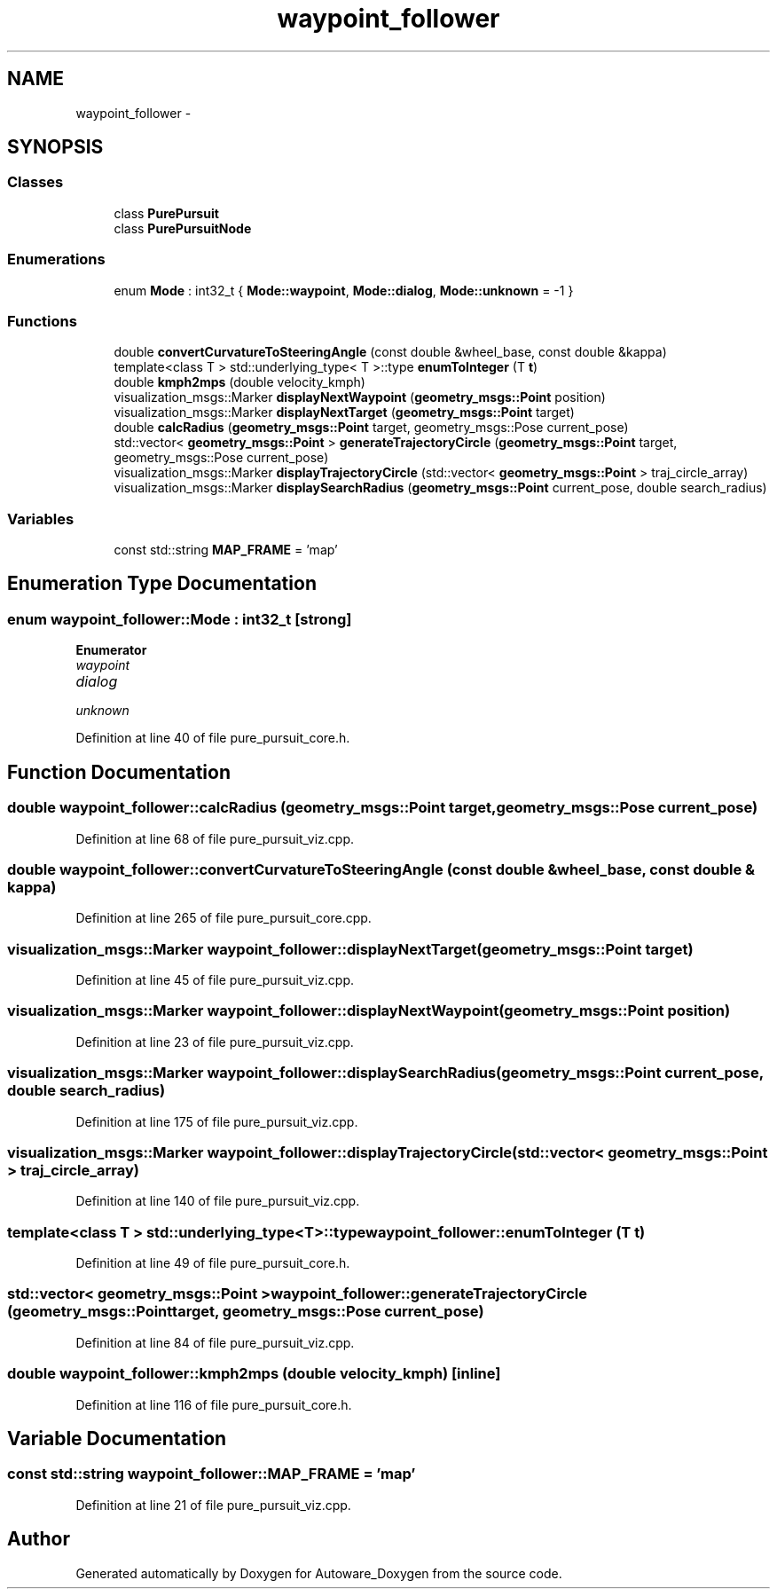 .TH "waypoint_follower" 3 "Fri May 22 2020" "Autoware_Doxygen" \" -*- nroff -*-
.ad l
.nh
.SH NAME
waypoint_follower \- 
.SH SYNOPSIS
.br
.PP
.SS "Classes"

.in +1c
.ti -1c
.RI "class \fBPurePursuit\fP"
.br
.ti -1c
.RI "class \fBPurePursuitNode\fP"
.br
.in -1c
.SS "Enumerations"

.in +1c
.ti -1c
.RI "enum \fBMode\fP : int32_t { \fBMode::waypoint\fP, \fBMode::dialog\fP, \fBMode::unknown\fP = -1 }"
.br
.in -1c
.SS "Functions"

.in +1c
.ti -1c
.RI "double \fBconvertCurvatureToSteeringAngle\fP (const double &wheel_base, const double &kappa)"
.br
.ti -1c
.RI "template<class T > std::underlying_type< T >::type \fBenumToInteger\fP (T \fBt\fP)"
.br
.ti -1c
.RI "double \fBkmph2mps\fP (double velocity_kmph)"
.br
.ti -1c
.RI "visualization_msgs::Marker \fBdisplayNextWaypoint\fP (\fBgeometry_msgs::Point\fP position)"
.br
.ti -1c
.RI "visualization_msgs::Marker \fBdisplayNextTarget\fP (\fBgeometry_msgs::Point\fP target)"
.br
.ti -1c
.RI "double \fBcalcRadius\fP (\fBgeometry_msgs::Point\fP target, geometry_msgs::Pose current_pose)"
.br
.ti -1c
.RI "std::vector< \fBgeometry_msgs::Point\fP > \fBgenerateTrajectoryCircle\fP (\fBgeometry_msgs::Point\fP target, geometry_msgs::Pose current_pose)"
.br
.ti -1c
.RI "visualization_msgs::Marker \fBdisplayTrajectoryCircle\fP (std::vector< \fBgeometry_msgs::Point\fP > traj_circle_array)"
.br
.ti -1c
.RI "visualization_msgs::Marker \fBdisplaySearchRadius\fP (\fBgeometry_msgs::Point\fP current_pose, double search_radius)"
.br
.in -1c
.SS "Variables"

.in +1c
.ti -1c
.RI "const std::string \fBMAP_FRAME\fP = 'map'"
.br
.in -1c
.SH "Enumeration Type Documentation"
.PP 
.SS "enum \fBwaypoint_follower::Mode\fP : int32_t\fC [strong]\fP"

.PP
\fBEnumerator\fP
.in +1c
.TP
\fB\fIwaypoint \fP\fP
.TP
\fB\fIdialog \fP\fP
.TP
\fB\fIunknown \fP\fP
.PP
Definition at line 40 of file pure_pursuit_core\&.h\&.
.SH "Function Documentation"
.PP 
.SS "double waypoint_follower::calcRadius (\fBgeometry_msgs::Point\fP target, geometry_msgs::Pose current_pose)"

.PP
Definition at line 68 of file pure_pursuit_viz\&.cpp\&.
.SS "double waypoint_follower::convertCurvatureToSteeringAngle (const double & wheel_base, const double & kappa)"

.PP
Definition at line 265 of file pure_pursuit_core\&.cpp\&.
.SS "visualization_msgs::Marker waypoint_follower::displayNextTarget (\fBgeometry_msgs::Point\fP target)"

.PP
Definition at line 45 of file pure_pursuit_viz\&.cpp\&.
.SS "visualization_msgs::Marker waypoint_follower::displayNextWaypoint (\fBgeometry_msgs::Point\fP position)"

.PP
Definition at line 23 of file pure_pursuit_viz\&.cpp\&.
.SS "visualization_msgs::Marker waypoint_follower::displaySearchRadius (\fBgeometry_msgs::Point\fP current_pose, double search_radius)"

.PP
Definition at line 175 of file pure_pursuit_viz\&.cpp\&.
.SS "visualization_msgs::Marker waypoint_follower::displayTrajectoryCircle (std::vector< \fBgeometry_msgs::Point\fP > traj_circle_array)"

.PP
Definition at line 140 of file pure_pursuit_viz\&.cpp\&.
.SS "template<class T > std::underlying_type<T>::type waypoint_follower::enumToInteger (T t)"

.PP
Definition at line 49 of file pure_pursuit_core\&.h\&.
.SS "std::vector< \fBgeometry_msgs::Point\fP > waypoint_follower::generateTrajectoryCircle (\fBgeometry_msgs::Point\fP target, geometry_msgs::Pose current_pose)"

.PP
Definition at line 84 of file pure_pursuit_viz\&.cpp\&.
.SS "double waypoint_follower::kmph2mps (double velocity_kmph)\fC [inline]\fP"

.PP
Definition at line 116 of file pure_pursuit_core\&.h\&.
.SH "Variable Documentation"
.PP 
.SS "const std::string waypoint_follower::MAP_FRAME = 'map'"

.PP
Definition at line 21 of file pure_pursuit_viz\&.cpp\&.
.SH "Author"
.PP 
Generated automatically by Doxygen for Autoware_Doxygen from the source code\&.
